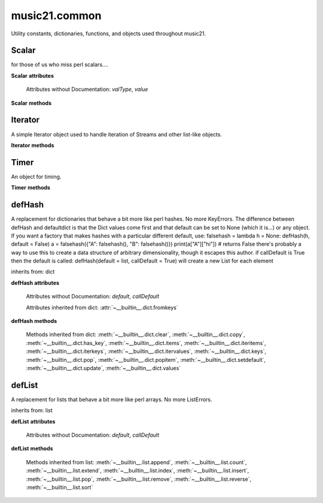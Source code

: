 .. _moduleCommon:

music21.common
==============

.. WARNING: DO NOT EDIT THIS FILE: AUTOMATICALLY GENERATED

.. module:: music21.common

Utility constants, dictionaries, functions, and objects used throughout music21. 


.. function:: fromRoman(num)

    

    >>> fromRoman('ii')
    2 
    >>> fromRoman('vii')
    7 

.. function:: toRoman(num)

    

    >>> toRoman(2)
    'II' 
    >>> toRoman(7)
    'VII' 

.. function:: EuclidGCD(a, b)

    use Euclid's algorithm to find the GCD of a and b 

.. function:: almostEqual(x, y=0.0, grain=1e-07)

    The following four routines work for comparisons between floats that are normally inconsistent. almostEquals(x, y) -- returns True if x and y are within 0.0000001 of each other 

.. function:: almostEquals(x, y=0.0, grain=1e-07)

    The following four routines work for comparisons between floats that are normally inconsistent. almostEquals(x, y) -- returns True if x and y are within 0.0000001 of each other 

.. function:: basicallyEqual(a, b)

    returns true if a and b are equal except for whitespace differences 

    >>> a = " hello there "
    >>> b = "hello there"
    >>> c = " bye there "
    >>> basicallyEqual(a,b)
    True 
    >>> basicallyEqual(a,c)
    False 

.. function:: basicallyEquals(a, b)

    returns true if a and b are equal except for whitespace differences 

    >>> a = " hello there "
    >>> b = "hello there"
    >>> c = " bye there "
    >>> basicallyEqual(a,b)
    True 
    >>> basicallyEqual(a,c)
    False 

.. function:: decimalToTuplet(decNum)

    For simple decimals (mostly > 1), a quick way to figure out the fraction in lowest terms that gives a valid tuplet. No it does not work really fast.  No it does not return tuplets with denominators over 100.  Too bad, math geeks.  This is real life. returns (numerator, denominator) 

.. function:: dirPartitioned(obj, skipLeading=['__'])

    Given an objet, return three lists of names: methods, attributes, and properties. Note that if a name/attribute is dynamically created by a property it cannot be found until that attribute is created. TODO: this cannot properly partiton properties from methods 

.. function:: dotMultiplier(dots)

    dotMultiplier(dots) returns how long to multiply the note length of a note in order to get the note length with n dots 

    >>> dotMultiplier(1)
    1.5 
    >>> dotMultiplier(2)
    1.75 
    >>> dotMultiplier(3)
    1.875 

.. function:: findFormat(fmt)

    Given a format defined either by a format name or an extension, return the format name as well as the output exensions. Note that .mxl and .mx are only considered MusicXML input formats. 

    >>> findFormat('mx')
    ('musicxml', '.xml') 
    >>> findFormat('.mxl')
    ('musicxml', '.xml') 
    >>> findFormat('musicxml')
    ('musicxml', '.xml') 
    >>> findFormat('jpeg')
    ('jpeg', '.jpg') 
    >>> findFormat('lily')
    ('lilypond', '.ly') 
    >>> findFormat('jpeg')
    ('jpeg', '.jpg') 
    >>> findFormat('humdrum')
    ('humdrum', '.krn') 
    >>> findFormat('txt')
    ('text', '.txt') 
    >>> findFormat('textline')
    ('textline', '.txt') 

.. function:: findFormatExtFile(fp)

    Given a file path (relative or absolute) find format and extension used (not the output extension) 

    >>> findFormatExtFile('test.mx')
    ('musicxml', '.mx') 
    >>> findFormatExtFile('long/file/path/test-2009.03.02.xml')
    ('musicxml', '.xml') 
    >>> findFormatExtFile('long/file/path.intermediate.png/test-2009.03.xml')
    ('musicxml', '.xml') 
    >>> findFormatExtFile('test.mus')
    ('finale', '.mus') 
    >>> findFormatExtFile('test')
    (None, None) 
    Windows drive + pickle 
    >>> findFormatExtFile('d:/long/file/path/test.p')
    ('pickle', '.p') 
    On a windows networked filesystem 
    >>> findFormatExtFile('\\long\file\path\test.krn')
    ('humdrum', '.krn') 

.. function:: findFormatExtURL(url)

    Given a URL, attempt to find the extension. This may scrub arguments in a URL, or simply look at the last characters. 

    >>> urlA = 'http://kern.ccarh.org/cgi-bin/ksdata?l=users/craig/classical/schubert/piano/d0576&file=d0576-06.krn&f=xml'
    >>> urlB = 'http://kern.ccarh.org/cgi-bin/ksdata?l=users/craig/classical/schubert/piano/d0576&file=d0576-06.krn&f=kern'
    >>> urlC = 'http://kern.ccarh.org/cgi-bin/ksdata?l=users/craig/classical/bach/cello&file=bwv1007-01.krn&f=xml'
    >>> urlD = 'http://static.wikifonia.org/4918/musicxml.mxl'
    >>> urlE = 'http://static.wikifonia.org/4306/musicxml.mxl'
    >>> urlF = 'http://junk'
    >>> findFormatExtURL(urlA)
    ('musicxml', '.xml') 
    >>> findFormatExtURL(urlB)
    ('humdrum', '.krn') 
    >>> findFormatExtURL(urlC)
    ('musicxml', '.xml') 
    >>> findFormatExtURL(urlD)
    ('musicxml', '.mxl') 
    >>> findFormatExtURL(urlE)
    ('musicxml', '.mxl') 
    >>> findFormatExtURL(urlF)
    (None, None) 

.. function:: findFormatFile(fp)

    Given a file path (relative or absolute) return the format 

    >>> findFormatFile('test.xml')
    'musicxml' 
    >>> findFormatFile('long/file/path/test-2009.03.02.xml')
    'musicxml' 
    >>> findFormatFile('long/file/path.intermediate.png/test-2009.03.xml')
    'musicxml' 
    Windows drive + pickle 
    >>> findFormatFile('d:/long/file/path/test.p')
    'pickle' 
    On a windows networked filesystem 
    >>> findFormatFile('\\long\file\path\test.krn')
    'humdrum' 

.. function:: findInputExtension(fmt)

    Given an input format, find and return all possible input extensions. 

    >>> a = findInputExtension('musicxml')
    >>> a
    ['.xml', '.mxl', '.mx'] 
    >>> a = findInputExtension('mx')
    >>> a
    ['.xml', '.mxl', '.mx'] 
    >>> a = findInputExtension('humdrum')
    >>> a
    ['.krn'] 

.. function:: findSimpleFraction(working)


.. function:: formatStr(msg, *arguments, **keywords)

    Format one or more data elements into string suitable for printing straight to stderr or other outputs 

    >>> a = formatStr('test', '1', 2, 3)
    >>> print a
    test 1 2 3 
    <BLANKLINE> 

.. function:: getMd5(value=None)

    Return a string from an md5 haslib 

    >>> getMd5('test')
    '098f6bcd4621d373cade4e832627b4f6' 

.. function:: getNumFromStr(usrStr)

    Given a string, extract any numbers. Return two strings, the numbers (as strings) and the remaining characters. 

    >>> getNumFromStr('23a')
    ('23', 'a') 
    >>> getNumFromStr('23a954sdfwer')
    ('23954', 'asdfwer') 
    >>> getNumFromStr('')
    ('', '') 

.. function:: getPackageData()

    Return a list of package data in the format specified by setup.py. This creates a very inclusive list of all data types. 

.. function:: getPackageDir(fpMusic21=None, relative=True, remapSep=., packageOnly=True)

    Manually get all directories in the music21 package, including the top level directory. This is used in setup.py. If `relative` is True, relative paths will be returned. If `remapSep` is set to anything other than None, the path separator will be replaced. If `packageOnly` is true, only directories with __init__.py files are colllected. 

.. function:: getPlatform()

    Return the name of the platform, where platforms are divided between 'win' (for Windows), 'darwin' (for MacOS X), and 'nix' for (GNU/Linux and other variants). 

.. function:: greaterThan(x, y=0.0)

    greaterThan returns True if x is greater than and not almostEquals y 

.. function:: greaterThanOrEqual(x, y=0.0, grain=1e-07)

    greaterThan returns True if x is greater than or almostEquals y 

.. function:: isIterable(usrData)

    Returns True if is the object can be iter'd over 

    >>> isIterable([])
    True 
    >>> isIterable('sharp')
    False 
    >>> isIterable((None, None))
    True 
    >>> import music21.stream
    >>> isIterable(music21.stream.Stream())
    True 

.. function:: isListLike(usrData)

    Returns True if is a List or a Set or a Tuple #TODO: add immutable sets and pre 2.6 set support 

    >>> isListLike([])
    True 
    >>> isListLike('sharp')
    False 
    >>> isListLike((None, None))
    True 
    >>> import music21.stream
    >>> isListLike(music21.stream.Stream())
    False 

.. function:: isNum(usrData)

    check if usrData is a number (float, int, long, Decimal), return boolean IMPROVE: when 2.6 is everywhere: add numbers class. 

    >>> isNum(3.0)
    True 
    >>> isNum(3)
    True 
    >>> isNum('three')
    False 

.. function:: isPowerOfTwo(n)

    returns True if argument is either a power of 2 or a reciprocal of a power of 2. Uses almostEquals so that a float whose reminder after taking a log is nearly zero is still True 

    >>> isPowerOfTwo(3)
    False 
    >>> isPowerOfTwo(18)
    False 
    >>> isPowerOfTwo(1024)
    True 
    >>> isPowerOfTwo(1024.01)
    False 
    >>> isPowerOfTwo(1024.00001)
    True 

.. function:: isStr(usrData)

    Check of usrData is some form of string, including unicode. 

    >>> isStr(3)
    False 
    >>> isStr('sharp')
    True 
    >>> isStr(u'flat')
    True 

.. function:: isWeakref(referent)

    Test if an object is a weakref 

    >>> class Mock(object): pass
    >>> a1 = Mock()
    >>> a2 = Mock()
    >>> isWeakref(a1)
    False 
    >>> isWeakref(3)
    False 
    >>> isWeakref(wrapWeakref(a1))
    True 

.. function:: lcm(filter)

    

    >>> lcm([3,4,5])
    60 
    >>> lcm([3,4])
    12 
    >>> lcm([1,2])
    2 
    >>> lcm([3,6])
    6 

.. function:: lessThan(x, y=0.0)

    lessThan -- returns True if x is less than and not almostEquals y 

.. function:: sortFilesRecent(fileList)

    Given two files, sort by most recent. Return only the file paths. 

    >>> a = os.listdir(os.curdir)
    >>> b = sortFilesRecent(a)

.. function:: sortModules(moduleList)

    Sort a lost of imported module names such that most recently modified is first 

.. function:: spaceCamelCase(usrStr)

    Given a camel-cased string, or a mixture of numbers and characters, create a space separated string. 

    >>> spaceCamelCase('thisIsATest')
    'this Is A Test' 
    >>> spaceCamelCase('ThisIsATest')
    'This Is A Test' 
    >>> spaceCamelCase('movement3')
    'movement 3' 
    >>> spaceCamelCase('opus41no1')
    'opus 41 no 1' 
    >>> spaceCamelCase('opus23402no219235')
    'opus 23402 no 219235' 
    >>> spaceCamelCase('opus23402no219235').title()
    'Opus 23402 No 219235' 

    

.. function:: stripAddresses(textString, replacement=ADDRESS)

    Function that changes all memory addresses in the given textString with (replacement).  This is useful for testing that a function gives an expected result even if the result contains references to memory locations.  So for instance: 

    >>> stripAddresses("{0.0} <music21.clef.TrebleClef object at 0x02A87AD0>")
    '{0.0} <music21.clef.TrebleClef object at ADDRESS>' 
    while this is left alone: 
    >>> stripAddresses("{0.0} <music21.humdrum.MiscTandam *>I humdrum control>")
    '{0.0} <music21.humdrum.MiscTandam *>I humdrum control>' 

.. function:: unwrapWeakref(referent)

    utility function that gets an object that might be an object itself or a weak reference to an object. 

    >>> class Mock(object): pass
    >>> a1 = Mock()
    >>> a2 = Mock()
    >>> a2.strong = a1
    >>> a2.weak = wrapWeakref(a1)
    >>> unwrapWeakref(a2.strong) is a1
    True 
    >>> unwrapWeakref(a2.weak) is a1
    True 
    >>> unwrapWeakref(a2.strong) is unwrapWeakref(a2.weak)
    True 

.. function:: wrapWeakref(referent)

    utility function that wraps objects as weakrefs but does not wrap already wrapped objects 

Scalar
------

.. class:: Scalar(value=None)

    for those of us who miss perl scalars.... 

    

    **Scalar** **attributes**

        Attributes without Documentation: `valType`, `value`

    **Scalar** **methods**

        .. method:: toFloat()

            No documentation. 

        .. method:: toInt()

            No documentation. 

        .. method:: toUnicode()

            No documentation. 


Iterator
--------

.. class:: Iterator(data)

    A simple Iterator object used to handle iteration of Streams and other list-like objects. 

    

    **Iterator** **methods**

        .. method:: next()

            No documentation. 


Timer
-----

.. class:: Timer()

    An object for timing. 

    

    **Timer** **methods**

        .. method:: clear()

            No documentation. 

        .. method:: start()

            Explicit start method; will clear previous values. Start always happens on initialization. 

        .. method:: stop()

            No documentation. 


defHash
-------

.. class:: defHash(hash=None, default=None, callDefault=False)

    A replacement for dictionaries that behave a bit more like perl hashes.  No more KeyErrors. The difference between defHash and defaultdict is that the Dict values come first and that default can be set to None (which it is...) or any object. If you want a factory that makes hashes with a particular different default, use: falsehash = lambda h = None: defHash(h, default = False) a = falsehash({"A": falsehash(), "B": falsehash()}) print(a["A"]["hi"]) # returns False there's probably a way to use this to create a data structure of arbitrary dimensionality, though it escapes this author. if callDefault is True then the default is called: defHash(default = list, callDefault = True) will create a new List for each element 

    inherits from: dict

    **defHash** **attributes**

        Attributes without Documentation: `default`, `callDefault`

        Attributes inherited from dict: :attr:`~__builtin__.dict.fromkeys`

    **defHash** **methods**

        .. method:: get(key, *args)

            No documentation. 

        Methods inherited from dict: :meth:`~__builtin__.dict.clear`, :meth:`~__builtin__.dict.copy`, :meth:`~__builtin__.dict.has_key`, :meth:`~__builtin__.dict.items`, :meth:`~__builtin__.dict.iteritems`, :meth:`~__builtin__.dict.iterkeys`, :meth:`~__builtin__.dict.itervalues`, :meth:`~__builtin__.dict.keys`, :meth:`~__builtin__.dict.pop`, :meth:`~__builtin__.dict.popitem`, :meth:`~__builtin__.dict.setdefault`, :meth:`~__builtin__.dict.update`, :meth:`~__builtin__.dict.values`


defList
-------

.. class:: defList(value=None, default=None, callDefault=False)

    A replacement for lists that behave a bit more like perl arrays. No more ListErrors. 

    inherits from: list

    **defList** **attributes**

        Attributes without Documentation: `default`, `callDefault`

    **defList** **methods**

        Methods inherited from list: :meth:`~__builtin__.list.append`, :meth:`~__builtin__.list.count`, :meth:`~__builtin__.list.extend`, :meth:`~__builtin__.list.index`, :meth:`~__builtin__.list.insert`, :meth:`~__builtin__.list.pop`, :meth:`~__builtin__.list.remove`, :meth:`~__builtin__.list.reverse`, :meth:`~__builtin__.list.sort`


